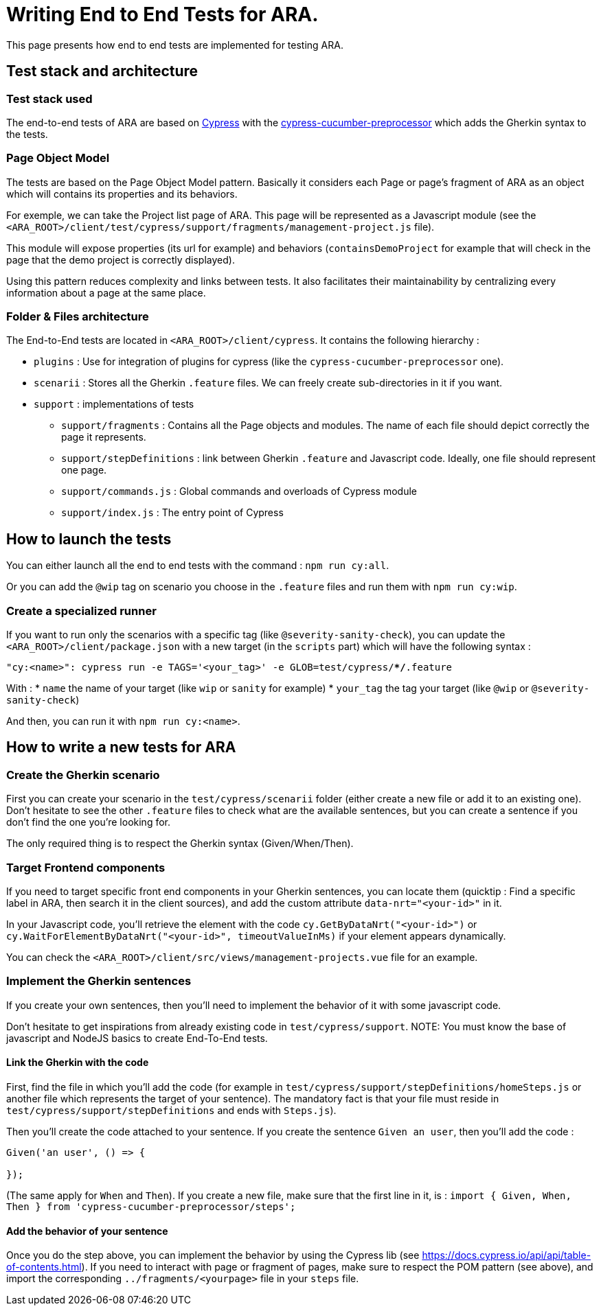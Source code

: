 = Writing End to End Tests for ARA.

This page presents how end to end tests are implemented for testing ARA.

== Test stack and architecture

=== Test stack used

The end-to-end tests of ARA are based on https://cypress.io[Cypress] with the
https://www.npmjs.com/package/cypress-cucumber-preprocessor[cypress-cucumber-preprocessor]  which adds the Gherkin syntax
to the tests.

=== Page Object Model

The tests are based on the Page Object Model pattern. Basically it considers each Page or page's fragment of ARA as an
object which will contains its properties and its behaviors.

For exemple, we can take the Project list page of ARA. This page will be represented as a Javascript module (see the
`<ARA_ROOT>/client/test/cypress/support/fragments/management-project.js` file).

This module will expose properties (its url for example) and behaviors (`containsDemoProject` for example that will check
in the page that the demo project is correctly displayed).

Using this pattern reduces complexity and links between tests. It also facilitates their maintainability by centralizing
every information about a page at the same place.

=== Folder & Files architecture

The End-to-End tests are located in `<ARA_ROOT>/client/cypress`. It contains the following hierarchy :

* `plugins` : Use for integration of plugins for cypress (like the `cypress-cucumber-preprocessor` one).
* `scenarii` : Stores all the Gherkin `.feature` files. We can freely create sub-directories in it if you want.
* `support` : implementations of tests
** `support/fragments` : Contains all the Page objects and modules. The name  of each file should depict correctly the
page it represents.
** `support/stepDefinitions` : link between Gherkin `.feature` and Javascript code. Ideally, one file should represent
one page.
** `support/commands.js` : Global commands and overloads of Cypress module
** `support/index.js` : The entry point of Cypress

== How to launch the tests

You can either launch all the end to end tests with the command : `npm run cy:all`.

Or you can add the `@wip` tag on scenario you choose in the `.feature` files and run them with `npm run cy:wip`.

=== Create a specialized runner

If you want to run only the scenarios with a specific tag (like `@severity-sanity-check`), you can update the
`<ARA_ROOT>/client/package.json` with a new target (in the `scripts` part) which will have the following syntax :

`"cy:<name>": cypress run -e TAGS='<your_tag>' -e GLOB=test/cypress/**/*.feature`

With :
* `name` the name of your target (like `wip` or `sanity` for example)
* `your_tag` the tag your target (like `@wip` or `@severity-sanity-check`)

And then, you can run it with `npm run cy:<name>`.

== How to write a new tests for ARA

=== Create the Gherkin scenario

First you can create your scenario in the `test/cypress/scenarii` folder (either create a new file or add it to an
existing one). Don't hesitate to see the other `.feature` files to check what are the available sentences, but you can
create a sentence if you don't find the one you're looking for.

The only required thing is to respect the Gherkin syntax (Given/When/Then).

=== Target Frontend components

If you need to target specific front end components in your Gherkin sentences, you can locate them (quicktip : Find a
specific label in ARA, then search it in the client sources), and add the custom attribute `data-nrt="<your-id>"` in it.

In your Javascript code, you'll retrieve the element with the code `cy.GetByDataNrt("<your-id>")` or
`cy.WaitForElementByDataNrt("<your-id>", timeoutValueInMs)` if your element appears dynamically.

You can check the `<ARA_ROOT>/client/src/views/management-projects.vue` file for an example.

=== Implement the Gherkin sentences

If you create your own sentences, then you'll need to implement the behavior of it with some javascript code.

Don't hesitate to get inspirations from already existing code in `test/cypress/support`.
NOTE: You must know the base of javascript and NodeJS basics to create End-To-End tests.

==== Link the Gherkin with the code
First, find the file in which you'll add the code (for example in `test/cypress/support/stepDefinitions/homeSteps.js` or
another file which represents the target of your sentence). The mandatory fact is that your file must reside in
`test/cypress/support/stepDefinitions` and ends with `Steps.js`).

Then you'll create the code attached to your sentence. If you create the sentence `Given an user`, then you'll add the
code :

```javascript
Given('an user', () => {

});
```

(The same apply for `When` and `Then`). If you create a new file, make sure that the first line in it, is :
`import { Given, When, Then } from 'cypress-cucumber-preprocessor/steps';`

==== Add the behavior of your sentence

Once you do the step above, you can implement the behavior by using the Cypress lib (see
https://docs.cypress.io/api/api/table-of-contents.html). If you need to interact with page or fragment of pages, make
sure to respect the POM pattern (see above), and import the corresponding `../fragments/<yourpage>` file in your `steps`
file.
